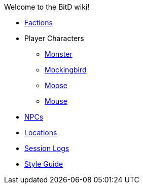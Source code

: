 Welcome to the BitD wiki!

* link:Factions[]
* Player Characters
** link:Monster[]
** link:Mockingbird[]
** link:Moose[]
** link:Mouse[]
* link:non-player-characters[NPCs]
* link:Locations[]
* link:logs[Session Logs]
* link:Wiki-Style-Guide[Style Guide]
